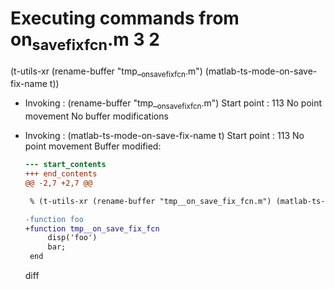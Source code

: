 #+startup: showall

* Executing commands from on_save_fix_fcn.m:3:2:

  (t-utils-xr (rename-buffer "tmp__on_save_fix_fcn.m") (matlab-ts-mode-on-save-fix-name t))

- Invoking      : (rename-buffer "tmp__on_save_fix_fcn.m")
  Start point   :  113
  No point movement
  No buffer modifications

- Invoking      : (matlab-ts-mode-on-save-fix-name t)
  Start point   :  113
  No point movement
  Buffer modified:
  #+begin_src diff
--- start_contents
+++ end_contents
@@ -2,7 +2,7 @@
 
 % (t-utils-xr (rename-buffer "tmp__on_save_fix_fcn.m") (matlab-ts-mode-on-save-fix-name t))
 
-function foo
+function tmp__on_save_fix_fcn
     disp('foo')
     bar;
 end
  #+end_src diff
